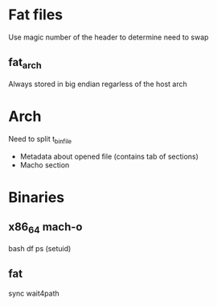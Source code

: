 * Fat files
Use magic number of the header to determine need to swap
** fat_arch
Always stored in big endian regarless of the host arch

* Arch

Need to split t_binfile

- Metadata about opened file (contains tab of sections)
- Macho section
* Binaries
** x86_64 mach-o
bash
df
ps (setuid)
** fat
sync
wait4path
